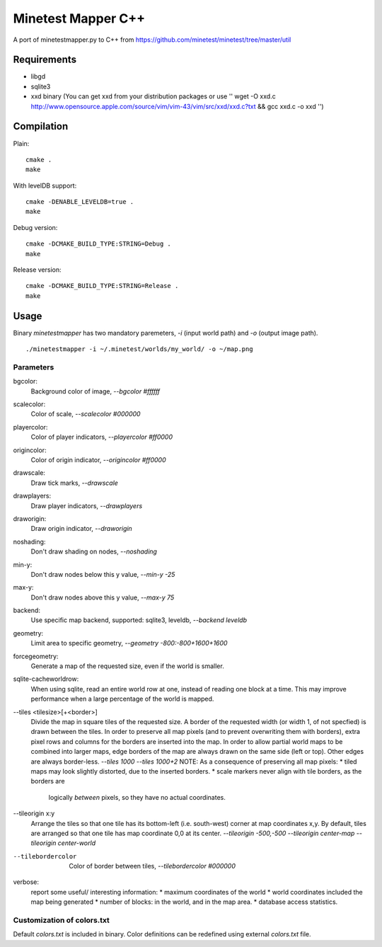 Minetest Mapper C++
===================

A port of minetestmapper.py to C++ from https://github.com/minetest/minetest/tree/master/util

Requirements
------------

* libgd
* sqlite3
* xxd binary (You can get xxd from your distribution packages or use '' wget -O xxd.c http://www.opensource.apple.com/source/vim/vim-43/vim/src/xxd/xxd.c?txt && gcc xxd.c -o xxd '')

Compilation
-----------

Plain:

::

    cmake .
    make

With levelDB support:

::

    cmake -DENABLE_LEVELDB=true .
    make

Debug version:

::

    cmake -DCMAKE_BUILD_TYPE:STRING=Debug .
    make

Release version:

::

    cmake -DCMAKE_BUILD_TYPE:STRING=Release .
    make


Usage
-----

Binary `minetestmapper` has two mandatory paremeters, `-i` (input world path)
and `-o` (output image path).

::

    ./minetestmapper -i ~/.minetest/worlds/my_world/ -o ~/map.png


Parameters
^^^^^^^^^^

bgcolor:
    Background color of image, `--bgcolor #ffffff`

scalecolor:
    Color of scale, `--scalecolor #000000`

playercolor:
    Color of player indicators, `--playercolor #ff0000`

origincolor:
    Color of origin indicator, `--origincolor #ff0000`

drawscale:
    Draw tick marks, `--drawscale`

drawplayers:
    Draw player indicators, `--drawplayers`

draworigin:
    Draw origin indicator, `--draworigin`

noshading:
    Don't draw shading on nodes, `--noshading`

min-y:
    Don't draw nodes below this y value, `--min-y -25`

max-y:
    Don't draw nodes above this y value, `--max-y 75`

backend:
    Use specific map backend, supported: sqlite3, leveldb, `--backend leveldb`

geometry:
    Limit area to specific geometry, `--geometry -800:-800+1600+1600`

forcegeometry:
    Generate a map of the requested size, even if the world is smaller.

sqlite-cacheworldrow:
    When using sqlite, read an entire world row at one, instead of reading
    one block at a time.
    This may improve performance when a large percentage of the world is mapped.

--tiles <tilesize>[+<border>]
    Divide the map in square tiles of the requested size. A border of the
    requested width (or width 1, of not specfied) is drawn between the tiles.
    In order to preserve all map pixels (and to prevent overwriting them with
    borders), extra pixel rows and columns for the borders are inserted into
    the map.
    In order to allow partial world maps to be combined into larger maps, edge
    borders of the map are always drawn on the same side (left or top). Other
    edges are always border-less.
    `--tiles 1000`
    `--tiles 1000+2`
    NOTE: As a consequence of preserving all map pixels:
    * tiled maps may look slightly distorted, due to the inserted borders.
    * scale markers never align with tile borders, as the borders are
      logically *between* pixels, so they have no actual coordinates.


--tileorigin x:y
    Arrange the tiles so that one tile has its bottom-left (i.e. south-west)
    corner at map coordinates x,y.
    By default, tiles are arranged so that one tile has map coordinate 0,0 at
    its center.
    `--tileorigin -500,-500`
    `--tileorigin center-map`
    `--tileorigin center-world`

--tilebordercolor
    Color of border between tiles, `--tilebordercolor #000000`

verbose:
    report some useful/ interesting information:
    * maximum coordinates of the world
    * world coordinates included the map being generated
    * number of blocks: in the world, and in the map area.
    * database access statistics.

Customization of colors.txt
^^^^^^^^^^^^^^^^^^^^^^^^^^^

Default `colors.txt` is included in binary. Color definitions can be redefined
using external `colors.txt` file.
